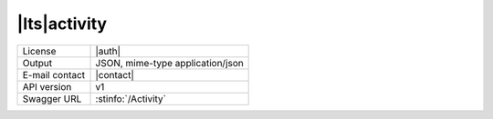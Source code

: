 
|lts|\ activity
---------------


==============  ========================================================
License         |auth| 
Output          JSON, mime-type application/json
E-mail contact  |contact|
API version     v1
Swagger URL     :stinfo:`/Activity`
==============  ========================================================

